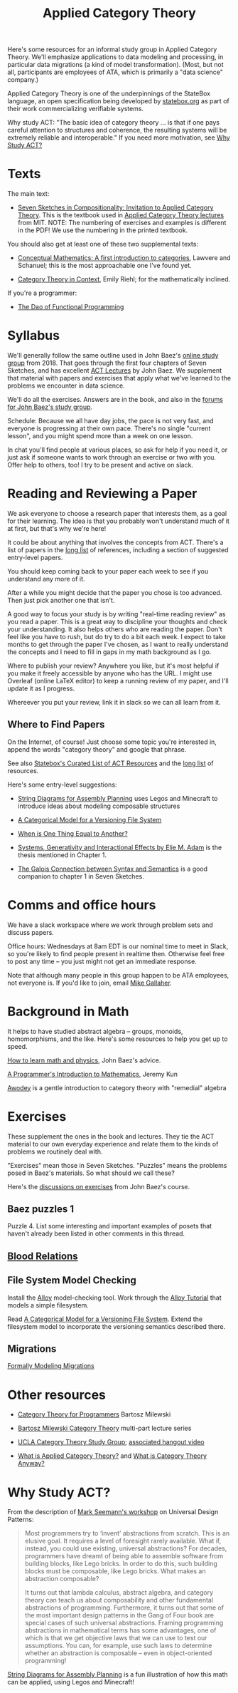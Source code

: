 #+TITLE: Applied Category Theory

Here's some resources for an informal study group in Applied Category Theory.
We'll emphasize applications to data modeling and processing, in
particular data migrations (a kind of model transformation).
(Most, but not all, participants are employees of ATA, which is primarily a "data
science" company.)

Applied Category Theory is one of the underpinnings of the StateBox
language, an open specification being developed by [[https://statebox.org/][statebox.org]] as part
of their work commercializing verifiable systems.

Why study ACT: "The basic idea of category theory ... is that if one
pays careful attention to structures and coherence, the resulting
systems will be extremely reliable and interoperable."
If you need more motivation, see [[#why-study-act][Why Study ACT?]]

* Texts

The main text:

   * [[https://arxiv.org/pdf/1803.05316.pdf][Seven Sketches in Compositionality: Invitation to Applied Category Theory]].
     This is the textbook used in [[https://www.youtube.com/watch?v=UusLtx9fIjs&t=525s&index=2&list=PLhgq-BqyZ7i5lOqOqqRiS0U5SwTmPpHQ5][Applied Category Theory lectures]] from MIT.
     NOTE: The numbering of exercises and examples is different in the PDF!
     We use the numbering in the printed textbook.

You should also get at least one of these two supplemental texts:

  * [[https://www.amazon.com/Conceptual-Mathematics-First-Introduction-Categories/dp/052171916X][Conceptual Mathematics: A first introduction to categories]], Lawvere and
    Schanuel; this is the most approachable one I've found yet.

  * [[http://www.math.jhu.edu/~eriehl/context.pdf][Category Theory in Context]], Emily Riehl; for the mathematically inclined.


If you're a programmer:
   * [[https://github.com/BartoszMilewski/Publications/blob/master/TheDaoOfFP/DaoFP.pdf][The Dao of Functional Programming]]

* Syllabus

  We'll generally follow the same outline used in John Baez's [[https://forum.azimuthproject.org/discussion/1807/lecture-1-introduction][online
  study group]] from 2018. That goes through the first four chapters
  of Seven Sketches, and has excellent [[https://www.azimuthproject.org/azimuth/show/Applied+Category+Theory+Course#Course][ACT Lectures]] by John Baez. We
  supplement that material with papers and exercises that apply what
  we've learned to the problems we encounter in data science.

  We'll do all the exercises.  Answers are in the book, and also in the
  [[https://forum.azimuthproject.org/categories/applied-category-theory-exercises][forums for John Baez's study group]].

  Schedule: Because we all have day jobs, the pace is not very fast,
  and everyone is progressing at their own pace.  There's no single
  "current lesson", and you might spend more than a week on one lesson.

  In chat you'll find people at various places, so ask for help
  if you need it, or just ask if someone wants to work through
  an exercise or two with you.  Offer help to others, too!
  I try to be present and active on slack.


* Reading and Reviewing a Paper

   We ask everyone to choose a research paper that interests them,
   as a goal for their learning.  The idea is that you probably
   won't understand much of it at first, but that's why we're here!

   It could be about anything that involves the concepts from ACT.
   There's a list of papers in the [[file:archive/long-list.org][long list]] of references,
   including a section of suggested entry-level papers.

   You should keep coming back to your paper each week to see if you
   understand any more of it.

   After a while you might decide that the paper you chose is too
   advanced. Then just pick another one that isn't.

   A good way to focus your study is by writing "real-time reading
   review" as you read a paper. This is a great way to discipline
   your thoughts and check your understanding. It also helps others
   who are reading the paper. Don't feel like you have to rush, but
   do try to do a bit each week. I expect to take months to get
   through the paper I've chosen, as I want to really understand the
   concepts and I need to fill in gaps in my math background as I
   go.

   Where to publish your review? Anywhere you like, but it's most
   helpful if you make it freely accessible by anyone who has the
   URL. I might use Overleaf (online LaTeX editor) to keep a running
   review of my paper, and I'll update it as I progress.

   Whereever you put your review, link it in slack so we can all
   learn from it.

** Where to Find Papers

   On the Internet, of course!  Just choose some topic you're interested
   in, append the words "category theory" and google that phrase.

   See also [[https://t.co/oxZF8h0ApS][Statebox's Curated List of ACT Resources]] and the [[file:long-list.org][long list]] of
   resources.

   Here's some entry-level suggestions:

  * [[https://arxiv.org/pdf/1909.10475.pdf][String Diagrams for Assembly Planning]] uses Legos and Minecraft
    to introduce ideas about modeling composable structures

  * [[http://www.inf.ufrgs.br/~eslgastal/files/cmvfs.pdf][A Categorical Model for a Versioning File System]]

  * [[http://www.math.harvard.edu/~mazur/preprints/when_is_one.pdf][When is One Thing Equal to Another?]]

  * [[https://www.mit.edu/~eadam/eadam_PhDThesis.pdf][Systems, Generativity and Interactional Effects by Elie M. Adam]] is
    the thesis mentioned in Chapter 1.

  * [[https://www.logicmatters.net/resources/pdfs/Galois.pdf][The Galois Connection between Syntax and Semantics]] is a good companion
    to chapter 1 in Seven Sketches.


* Comms and office hours

  We have a slack workspace where we work through problem sets and
  discuss papers.

  Office hours: Wednesdays at 8am EDT is our nominal time to meet in Slack, so
  you're likely to find people present in realtime then. Otherwise feel free to
  post any time -- you just might not get an immediate response.

  Note that although many people in this group happen to be ATA employees, not
  everyone is. If you'd like to join, email [[mailto:mgallaher@ata-llc.com][Mike Gallaher]].

* Background in Math

  It helps to have studied abstract algebra -- groups, monoids, homomorphisms,
  and the like. Here's some resources to help you get up to speed.

  [[http://math.ucr.edu/home/baez/books.html][How to learn math and physics]], John Baez's advice.

  [[https://pimbook.org/][A Programmer's Introduction to Mathematics]], Jeremy Kun

  [[http://citeseerx.ist.psu.edu/viewdoc/download?doi=10.1.1.211.4754&rep=rep1&type=pdf][Awodey]] is a gentle introduction to category theory with "remedial" algebra


* Exercises

  These supplement the ones in the book and lectures.
  They tie the ACT material to our own everyday experience
  and relate them to the kinds of problems we routinely deal with.

  "Exercises" mean those in Seven Sketches.  "Puzzles" means the problems posed
  in Baez's materials.
  So what should we call these?

  Here's the [[https://forum.azimuthproject.org/categories/applied-category-theory-exercises][discussions on exercises]] from John Baez's course.


** Baez puzzles 1

Puzzle 4. List some interesting and important examples of posets that haven't already been listed in other comments in this thread.

** [[file:pages/blood-relations.org][Blood Relations]]
** File System Model Checking

   Install the [[http://alloytools.org][Alloy]] model-checking tool.
   Work through the [[http://alloytools.org/tutorials/online/index.html][Alloy Tutorial]] that models a simple filesystem.

   Read [[http://www.inf.ufrgs.br/~eslgastal/files/cmvfs.pdf][A Categorical Model for a Versioning File System]].
   Extend the filesystem model to incorporate the versioning semantics
   described there.

** Migrations

   [[https://www.hillelwayne.com/post/formally-modeling-migrations/][Formally Modeling Migrations]]


* Other resources

  * [[https://github.com/hmemcpy/milewski-ctfp-pdf][Category Theory for Programmers]] Bartosz Milewski

  * [[https://youtu.be/I8LbkfSSR58?t=2674][Bartosz Milewski Category Theory]] multi-part lecture series

  * [[https://cat.boffosocko.com/][UCLA Category Theory Study Group]]; [[https://www.youtube.com/watch?v=soGQ286EaCs][associated hangout video]]

  * [[https://arxiv.org/pdf/1809.05923.pdf][What is Applied Category Theory?]] and [[https://www.math3ma.com/blog/what-is-category-theory-anyway][What is Category Theory Anyway?]]


* Why Study ACT?

From the description of [[https://seemannworkshop.netcorebcn.group/][Mark Seemann's workshop]] on Universal Design Patterns:

#+begin_quote
 Most programmers try to ‘invent’ abstractions from scratch. This is an elusive
 goal. It requires a level of foresight rarely available. What if, instead, you
 could use existing, universal abstractions? For decades, programmers have
 dreamt of being able to assemble software from building blocks, like Lego
 bricks. In order to do this, such building blocks must be composable, like Lego
 bricks. What makes an abstraction composable?

It turns out that lambda calculus, abstract algebra, and category theory can
teach us about composability and other fundamental abstractions of programming.
Furthermore, it turns out that some of the most important design patterns in the
Gang of Four book are special cases of such universal abstractions. Framing
programming abstractions in mathematical terms has some advantages, one of which
is that we get objective laws that we can use to test our assumptions. You can,
for example, use such laws to determine whether an abstraction is composable –
even in object-oriented programming!
#+end_quote

[[https://arxiv.org/pdf/1909.10475.pdf][String Diagrams for Assembly Planning]] is a fun illustration of how this
math can be applied, using Legos and Minecraft!
